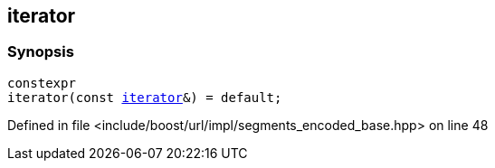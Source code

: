 :relfileprefix: ../../../../
[#2001CBC5E0BFE6AA90E9FCE5E622C92551FD762A]
== iterator



=== Synopsis

[source,cpp,subs="verbatim,macros,-callouts"]
----
constexpr
iterator(const xref:reference/boost/urls/segments_encoded_base/iterator.adoc[iterator]&) = default;
----

Defined in file <include/boost/url/impl/segments_encoded_base.hpp> on line 48


